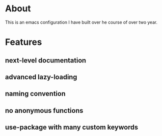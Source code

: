 * About
:PROPERTIES:
:ID:       b5ff0849-7f4d-433c-ad6e-74fa3e76b130
:END:

This is an emacs configuration I have built over he course of over two year.

* Features
:PROPERTIES:
:ID:       c558d974-0742-4675-96ab-83150feb9536
:END:

** next-level documentation
:PROPERTIES:
:ID:       43baa970-dc10-4887-8819-e5cb48ae198e
:END:

** advanced lazy-loading
:PROPERTIES:
:ID:       5c437948-5eb6-45b1-a874-2f07c463450a
:END:

** naming convention
:PROPERTIES:
:ID:       bebcb469-c345-47a3-bd79-d005df80fc63
:END:

** no anonymous functions
:PROPERTIES:
:ID:       8f33347e-6d9f-4b90-8a73-d438843341e7
:END:

** use-package with many custom keywords
:PROPERTIES:
:ID:       963e4f05-10aa-4e31-9e9c-b715e904ba63
:END:
